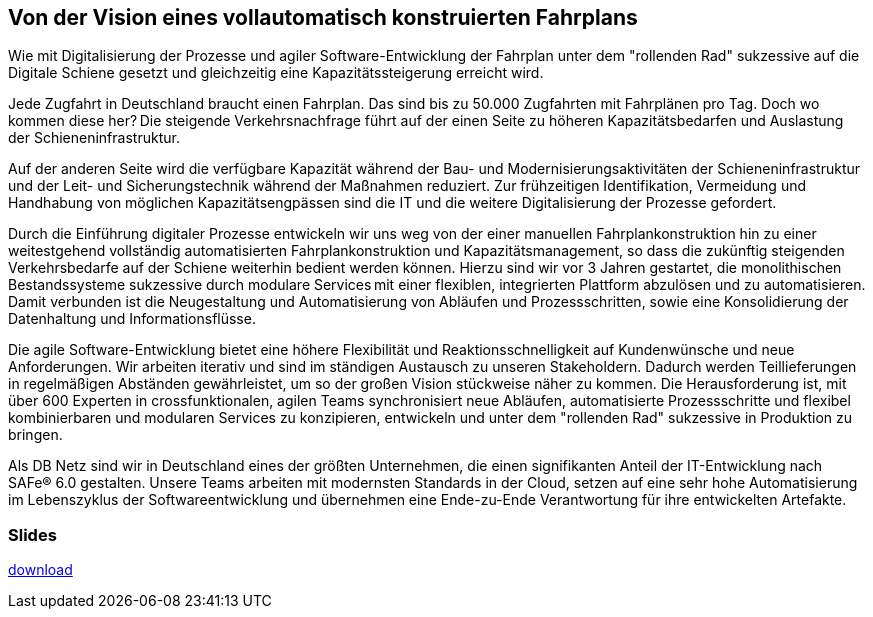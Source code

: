 :jbake-title: Fahrplankonstruktion
:jbake-card: Von der Vision eines vollautomatisch konstruierten Fahrplans
:jbake-date: 2023-12-21
:jbake-type: post
:jbake-status: published
:jbake-menu: Blog
:jbake-discussion: 1076
:jbake-author: Stefan Gruendling, Oliver Hammer
:jbake-teaser-image: topics/arc.png
:jbake-tags: netz, konstruktion, fahrplan
ifndef::imagesdir[:imagesdir: ../../images]

== Von der Vision eines vollautomatisch konstruierten Fahrplans

Wie mit Digitalisierung der Prozesse und agiler Software-Entwicklung der Fahrplan unter dem "rollenden Rad" sukzessive auf die Digitale Schiene gesetzt und gleichzeitig eine Kapazitätssteigerung erreicht wird.
++++
<!-- teaser -->
++++

Jede Zugfahrt in Deutschland braucht einen Fahrplan.
Das sind bis zu 50.000 Zugfahrten mit Fahrplänen pro Tag.
Doch wo kommen diese her? Die steigende Verkehrsnachfrage führt auf der einen Seite zu höheren Kapazitätsbedarfen und Auslastung der Schieneninfrastruktur.

Auf der anderen Seite wird die verfügbare Kapazität während der Bau- und Modernisierungsaktivitäten der Schieneninfrastruktur und der Leit- und Sicherungstechnik während der Maßnahmen reduziert.
Zur frühzeitigen Identifikation, Vermeidung und Handhabung von möglichen Kapazitätsengpässen sind die IT und die weitere Digitalisierung der Prozesse gefordert.

Durch die Einführung digitaler Prozesse entwickeln wir uns weg von der einer manuellen Fahrplankonstruktion hin zu einer weitestgehend vollständig automatisierten Fahrplankonstruktion und Kapazitätsmanagement,
so dass die zukünftig steigenden Verkehrsbedarfe auf der Schiene weiterhin bedient werden können. Hierzu sind wir vor 3 Jahren gestartet, die monolithischen Bestandssysteme sukzessive durch modulare Services mit einer flexiblen, integrierten Plattform abzulösen und zu automatisieren.
Damit verbunden ist die Neugestaltung und Automatisierung von Abläufen und Prozessschritten, sowie eine Konsolidierung der Datenhaltung und Informationsflüsse.

Die agile Software-Entwicklung bietet eine höhere Flexibilität und Reaktionsschnelligkeit auf Kundenwünsche und neue Anforderungen.
Wir arbeiten iterativ und sind im ständigen Austausch zu unseren Stakeholdern. Dadurch werden Teillieferungen in regelmäßigen Abständen gewährleistet, um so der großen Vision stückweise näher zu kommen.
Die Herausforderung ist, mit über 600 Experten in crossfunktionalen, agilen Teams synchronisiert neue Abläufen, automatisierte Prozessschritte und flexibel kombinierbaren und modularen Services zu konzipieren, entwickeln und unter dem "rollenden Rad" sukzessive in Produktion zu bringen.

Als DB Netz sind wir in Deutschland eines der größten Unternehmen, die einen signifikanten Anteil der IT-Entwicklung nach SAFe® 6.0 gestalten.
Unsere Teams arbeiten mit modernsten Standards in der Cloud, setzen auf eine sehr hohe Automatisierung im Lebenszyklus der Softwareentwicklung und übernehmen eine Ende-zu-Ende Verantwortung für ihre entwickelten Artefakte.


=== Slides

https://www.dbsystel.de/resource/blob/12597952/7bb044041329258cda34e653b2425adb/Von-der-Vision-eines-vollautomatisch-konstruierten-Fahrplans-data.pdf[download]
